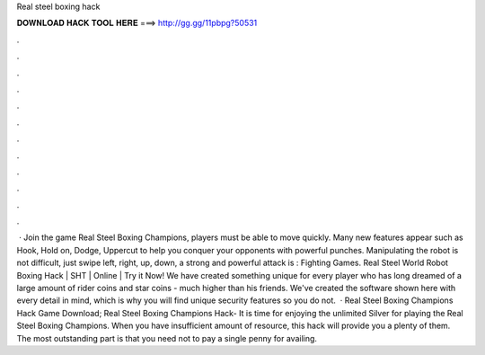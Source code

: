 Real steel boxing hack

𝐃𝐎𝐖𝐍𝐋𝐎𝐀𝐃 𝐇𝐀𝐂𝐊 𝐓𝐎𝐎𝐋 𝐇𝐄𝐑𝐄 ===> http://gg.gg/11pbpg?50531

.

.

.

.

.

.

.

.

.

.

.

.

 · Join the game Real Steel Boxing Champions, players must be able to move quickly. Many new features appear such as Hook, Hold on, Dodge, Uppercut to help you conquer your opponents with powerful punches. Manipulating the robot is not difficult, just swipe left, right, up, down, a strong and powerful attack is : Fighting Games. Real Steel World Robot Boxing Hack | SHT | Online | Try it Now! We have created something unique for every player who has long dreamed of a large amount of rider coins and star coins - much higher than his friends. We've created the software shown here with every detail in mind, which is why you will find unique security features so you do not.  · Real Steel Boxing Champions Hack Game Download; Real Steel Boxing Champions Hack- It is time for enjoying the unlimited Silver for playing the Real Steel Boxing Champions. When you have insufficient amount of resource, this hack will provide you a plenty of them. The most outstanding part is that you need not to pay a single penny for availing.